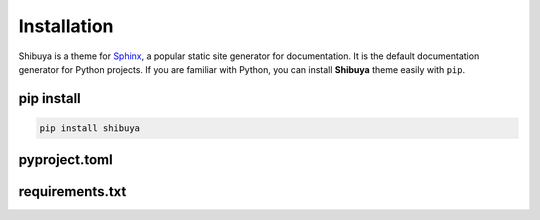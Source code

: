 Installation
============

Shibuya is a theme for Sphinx_, a popular static site generator for documentation.
It is the default documentation generator for Python projects. If you are familiar
with Python, you can install **Shibuya** theme easily with ``pip``.

.. _Sphinx: https://www.sphinx-doc.org/

pip install
-----------

.. code-block:: shell

    pip install shibuya

pyproject.toml
--------------


requirements.txt
----------------
